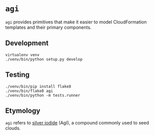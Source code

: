 * =agi=

=agi= provides primitives that make it easier to model CloudFormation templates and their primary components.

** Development

#+BEGIN_SRC
virtualenv venv
./venv/bin/python setup.py develop
#+END_SRC

** Testing

#+BEGIN_SRC
./venv/bin/pip install flake8
./venv/bin/flake8 agi
./venv/bin/python -m tests.runner
#+END_SRC

** Etymology

=agi= refers to [[http://en.wikipedia.org/wiki/Silver_iodide][silver iodide]] (AgI), a compound commonly used to seed clouds.
